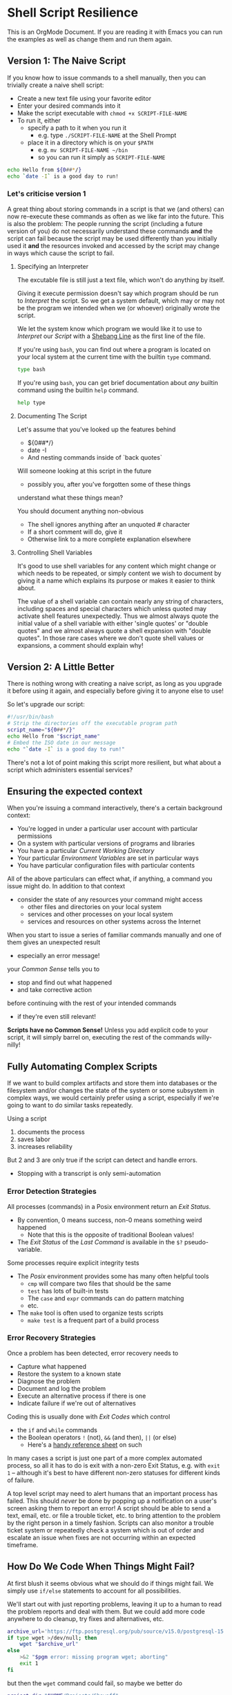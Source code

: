 * Shell Script Resilience

This is an OrgMode Document. If you are reading it with Emacs you can run the
examples as well as change them and run them again.

** Version 1: The Naive Script

If you know how to issue commands to a shell manually, then you can trivially
create a naive shell script:
- Create a new text file using your favorite editor
- Enter your desired commands into it
- Make the script executable with =chmod +x SCRIPT-FILE-NAME=
- To run it, either
      - specify a path to it when you run it
            - e.g. type =./SCRIPT-FILE-NAME= at the Shell Prompt
      - place it in a directory which is on your =$PATH=
            - e.g. =mv SCRIPT-FILE-NAME ~/bin=
            - so you can run it simply as =SCRIPT-FILE-NAME=

#+begin_src sh :results output
  echo Hello from ${0##*/}
  echo `date -I` is a good day to run!
#+end_src

#+RESULTS:
: Hello from sh
: 2022-10-18 is a good day to run!

*** Let's criticise version 1

A great thing about storing commands in a script is that we (and others) can now
re-execute these commands as often as we like far into the future. This is also
the problem: The people running the script (including a future version of you)
do not necessarily understand these commands *and* the script can fail because
the script may be used differently than you initially used it *and* the
resources invoked and accessed by the script may change in ways which cause the
script to fail.

**** Specifying an Interpreter

The excutable file is still just a text file, which won't do anything by itself.

Giving it execute permission doesn't say which program should be run to
/Interpret/ the script. So we get a system default, which may or may not be the
program we intended when we (or whoever) originally wrote the script.

We let the system know which program we would like it to use to /Interpret/ our
/Script/ with a [[https://en.wikipedia.org/wiki/Shebang_(Unix)][Shebang Line]] as the first line of the file.

If you're using =bash=, you can find out where a program is located on your
local system at the current time with the builtin =type= command.

#+begin_src bash :results output
 type bash 
#+end_src

#+RESULTS:
: bash is /usr/bin/bash

If you're using =bash=, you can get brief documentation about /any/ builtin
command using the builtin =help= command.

#+begin_src bash :results output
 help type
#+end_src

**** Documenting The Script

Let's assume that you've looked up the features behind
- ${0##*/}
- date -I
- And nesting commands inside of `back quotes`

Will someone looking at this script in the future
- possibly you, after you've forgotten some of these things
understand what these things mean?

You should document anything non-obvious
- The shell ignores anything after an unquoted # character
- If a short comment will do, give it
- Otherwise link to a more complete explanation elsewhere
 
**** Controlling Shell Variables

It's good to use shell variables for any content which might change or which
needs to be repeated, or simply content we wish to document by giving it a name
which explains its purpose or makes it easier to think about.

The value of a shell variable can contain nearly any string of characters,
including spaces and special characters which unless quoted may activate shell
features unexpectedly. Thus we almost always quote the initial value of a shell
variable with either 'single quotes' or "double quotes" and we almost always
quote a shell expansion with "double quotes". In those rare cases where we don't
quote shell values or expansions, a comment should explain why!

** Version 2: A Little Better

There is nothing wrong with creating a naive script, as long as you upgrade it
before using it again, and especially before giving it to anyone else to use!

So let's upgrade our script:

#+begin_src bash :results output
  #!/usr/bin/bash
  # Strip the directories off the executable program path
  script_name="${0##*/}"
  echo Hello from "$script_name"
  # Embed the ISO date in our message
  echo "`date -I` is a good day to run!"
#+end_src

#+RESULTS:
: Hello from bash
: 2022-10-18 is a good day to run!

There's not a lot of point making this script more resilient, but what about a
script which administers essential services?

** Ensuring the expected context

When you're issuing a command interactively, there's a certain background
context:
- You're logged in under a particular user account with particular permissions
- On a system with particular versions of programs and libraries
- You have a particular /Current Working Directory/
- Your particular /Environment Variables/ are set in particular ways
- You have particular configuration files with particular contents

All of the above particulars can effect what, if anything, a command
you issue might do.  In addition to that context
- consider the state of any resources your command might access
	- other files and directories on your local system
	- services and other processes on your local system
	- services and resources on other systems across the Internet

When you start to issue a series of familiar commands manually and one
of them gives an unexpected result
- especially an error message!
your /Common Sense/ tells you to
- stop and find out what happened
- and take corrective action
before continuing with the rest of your intended commands
- if they're even still relevant!

*Scripts have no Common Sense!* Unless you add explicit code to your script, it
will simply barrel on, executing the rest of the commands willy-nilly!

** Fully Automating Complex Scripts

If we want to build complex artifacts and store them into databases or the
filesystem and/or changes the state of the system or some subsystem in complex
ways, we would certainly prefer using a script, especially if we're going to
want to do similar tasks repeatedly.

Using a script
1. documents the process
2. saves labor
3. increases reliability
But 2 and 3 are only true if the script can detect and handle errors.
- Stopping with a transcript is only semi-automation

*** Error Detection Strategies

All processes (commands) in a Posix environment return an /Exit Status/.
- By convention, 0 means success, non-0 means something weird happened
      - Note that this is the opposite of traditional Boolean values!
- The /Exit Status/ of the /Last Command/ is available in the =$?= pseudo-variable.

Some processes require explicit integrity tests
- The /Posix/ environment provides some has many often helpful tools
      - =cmp= will compare two files that should be the same
      - =test= has lots of built-in tests
      - The =case= and =expr= commands can do pattern matching
      - etc.
- The =make= tool is often used to organize tests scripts
      - =make test= is a frequent part of a build process

*** Error Recovery Strategies

Once a problem has been detected, error recovery needs to
- Capture what happened
- Restore the system to a known state
- Diagnose the problem
- Document and log the problem
- Execute an alternative process if there is one
- Indicate failure if we're out of alternatives

Coding this is usually done with /Exit Codes/ which control
- the =if= and =while= commands
- the Boolean operators =!= (not), =&&= (and then), =||= (or else)
      - Here's a [[file://Reference-Sheets/bash-metas.pdf][handy reference sheet]] on such

In many cases a script is just one part of a more complex automated process, so
all it has to do is exit with a non-zero Exit Status, e.g. with =exit 1= --
although it's best to have different non-zero statuses for different kinds of
failure.

A top level script may need to alert humans that an important process has
failed. This should /never/ be done by popping up a notification on a user's
screen asking them to report an error! A script should be able to send a text,
email, etc. or file a trouble ticket, etc. to bring attention to the problem by
the right person in a timely fashion. Scripts can also monitor a trouble ticket
system or repeatedly check a system which is out of order and escalate an issue
when fixes are not occurring within an expected timeframe.

** How Do We Code When Things Might Fail?

At first blush it seems obvious what we should do if things might fail. We
simply use =if/else= statements to account for all possibilities.

We'll start out with just reporting problems, leaving it up to a human to read
the problem reports and deal with them.  But we could add more code anywhere to do
cleanup, try fixes and alternatives, etc.

#+begin_src sh
  archive_url='https://ftp.postgresql.org/pub/source/v15.0/postgresql-15.0.tar.bz2'
  if type wget >/dev/null; then
      wget "$archive_url"
  else
      >&2 "$pgm error: missing program wget; aborting"
      exit 1
  fi
#+end_src

but then the =wget= command could fail, so maybe we better do

#+begin_src sh
  project_dir="$HOME/Projects/Showoff"
  archive_url='https://ftp.postgresql.org/pub/source/v15.0/postgresql-15.0.tar.bz2'
  mkdir -p "$project_dir"
  cd "$project_dir"
  git init
  if type wget >/dev/null; then
      if wget "$archive_url"; then
          tar xf "$archive_url"
          ./configure
          make
          make test
          make install
      else
          >&2 "$pgm error: wget can't get $archive_url; aborting"
          exit 2
      fi
  else
      >&2 "$pgm error: missing program wget; aborting"
      exit 1
  fi
#+end_src

- What if we're missing any of the commands =git=, =tar= or =make=?
- Suppose we have all the programs - what can still fail?
- How would we need to write this to immediately report when something failed?
- How might we reverse any side effects before exiting?
- How might we log or communicate any problems appropriately?
- Do we care why a command might have failed?
      - We have the wrong version of the program?
      - The data given to it is not as expected
      - We're missing permissions

*** An Organized Semi-Automated Approach

We're still just going to report problems if they occur, so our script is still
not fully automating the task.

#+begin_src bash
  #!/usr/bin/bash -u
  pgm='hero'
  target='postgresql-15.0.tar.bz2'
  project_dir="$HOME/Projects/$target"
  archive_dir='https://ftp.postgresql.org/pub/source/v15.0'
  archive_file="$target.tar.bz2"
  archive_url="$archive_dir/$archive_file"
  mkdir -p "$project_dir" || {
      >&2 echo "$hero error: Can't create directory $project_dir"
      exit 1
  }
  cd "$project_dir" || {
      >&2 echo "$hero error: Can't cd to directory $project_dir"
      exit 2
  }
  for p in git wget tar; do
    type "$p" >/dev/null || {
      >&2 echo "$hero error: Missing required command $p"
      exit 3
    }
    # How might we check the required versions?
  done
  git init || {
      >&2 echo "$hero error: git init failed in directory $project_dir"
      exit 4
  }
  wget "$archive_url" || {
      >&2 echo "$hero error: wget failed to get $archive_url"
      exit 5
  }
  tar xf "$archive_file" || {
      >&2 echo "$hero error: tar failed to extract $archive_file"
      exit 6
  }
  ./configure || {
      >&2 echo "$hero error: configure of $target failed in $project_dir"
      exit 7
  }
  make || {
      >&2 echo "$hero error: make of $target failed in $project_dir"
      exit 8
  }
  make test || {
      >&2 echo "$hero error: test of $target failed in $project_dir"
      exit  9
  }
  make install || {
      >&2 echo "$hero error: install of $target from $project_dir failed"
      exit  10
  }
#+end_src

Hmm, that's a lot of boiler plate, and we haven't even added any fallback code!
- Let's see if we can simplify it first!

*** A Better Organized Semi-Automated Approach

#+begin_src bash
  #!/usr/bin/bash -u
  # expanding undefined variables will cause an error (-u in effect)
  # set variables for clarity and multiple use
  pgm='hero'
  target='postgresql-15.0.tar.bz2'
  project_dir="$HOME/Projects/$target"
  archive_dir='https://ftp.postgresql.org/pub/source/v15.0'
  archive_file="$target.tar.bz2"
  archive_url="$archive_dir/$archive_file"
  # define some handy functions -- could be imported from a library!
  report() { local level="$1"; shift; >&2 echo "$pgm $level: $*"; }
  error() { report error "$*"; return 1; }
  error_exit() { local code="$1"; report error "$*"; exit "$code"; }
  mkdir -p "$project_dir" || error_exit 1 "Can't create directory $project_dir"
  cd "$project_dir" || error_exit 2 "Can't cd to directory $project_dir"
  for p in git wget tar; do
    type "$p" >/dev/null || error_exit 3 "Missing required command $p"
    # How might we check the required versions?
  done
  git init || error_exit 4 "git init failed in directory $project_dir"
  wget "$archive_url" || error_exit 5 "wget failed to get $archive_url"
  tar xf "$archive_file" || error_exit 6 "tar failed to extract $archive_file"
  ./configure || error_exit 7 "configure of $target failed in $project_dir"
  make || error_exit 8 "make of $target failed in $project_dir"
  make test || error_exit 9 "test of $target failed in $project_dir"
  make install || error_exit 10 "install of $target from $project_dir failed"
#+end_src

Anywhere where we have an =error_exit= we could put back in a block to clean
things up, or we could be even fancier:

#+begin_src bash
  { git init || error "git init failed in directory $project_dir"; } &&
  { wget "$archive_url" || error "wget failed to get $archive_url"; } &&
  { tar xf "$archive_file" || error "tar failed to extract $archive_file"; } || {
      cd ..
      rm -rf "$project_dir"
      error_exit 4 "Removed botched $project_dir"
  }
#+end_src

*** A Super Organized Semi-Automated Approach

#+begin_src bash
  #!/usr/bin/bash -u
  # expanding undefined variables will cause an error (-u in effect)
  # set variables for clarity and multiple use
  pgm='hero'
  target='postgresql-15.0.tar.bz2'
  project_dir="$HOME/Projects/$target"
  archive_dir='https://ftp.postgresql.org/pub/source/v15.0'
  archive_file="$target.tar.bz2"
  archive_url="$archive_dir/$archive_file"
  # define some handy functions -- could be imported from a library!
  try_code=10			# non-zero and unique
  try() {
    (( try_code++ ))	# increment the failure code
    if "$@"; then echo "OK: $@"
    else echo "$pgm FAILED: $@"; exit "$try_code"
    fi
  }
  # check for the existence of required programs
  for p in git wget tar; do
    try type "$p" >/dev/null || {
        >&2 echo "Missing required command $p"
        exit 1
    }
    # How might we check the required versions?
  done
  # Now the business logic
  try mkdir -p "$project_dir"
  try cd "$project_dir"
  try git init
  try wget "$archive_url"
  try tar xf "$archive_file"
  try ./configure
  try make
  try make test
  try make install
#+end_src

Now where might we put fixup, fallback, cleanup or tactical communication code?

*** Criticism

We've achieved some success in reducing boiler plate
- After we've defined variables and functions
- And checked for existence of the required programs
- We have about the same number of commands and complexity

We still need to deal with
- actually dealing with failure
      - diagnosing the source of the problem
      - trying any known fixes or alternatives
      - removing (perhaps to a study area) any messes left behind
- whether there's success or failure
      - logging and communicating appropriately

** Examples of Resilient Scripts

- [[file:shell-script-example-pginstall.org][A Custom Installation of PostgreSQL from Source]]
